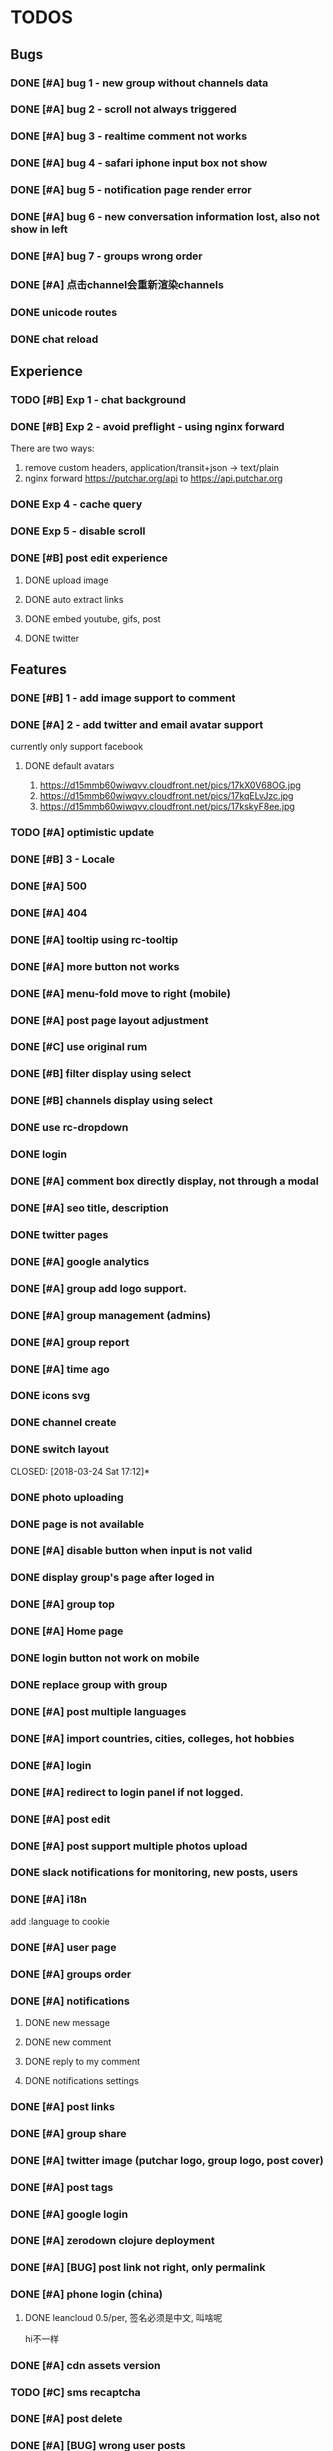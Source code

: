 * TODOS

** Bugs
*** DONE [#A] bug 1 - new group without channels data
    CLOSED: [2018-01-30 Tue 19:39]
*** DONE [#A] bug 2 - scroll not always triggered
    CLOSED: [2018-01-30 Tue 20:13]
*** DONE [#A] bug 3 - realtime comment not works
    CLOSED: [2018-01-31 Wed 10:49]
*** DONE [#A] bug 4 - safari iphone input box not show
    CLOSED: [2018-04-05 Thu 10:37]
*** DONE [#A] bug 5 - notification page render error
    CLOSED: [2018-01-31 Wed 11:26]
*** DONE [#A] bug 6 - new conversation information lost, also not show in left
    CLOSED: [2018-02-02 Fri 17:09]
*** DONE [#A] bug 7 - groups wrong order
    CLOSED: [2018-02-02 Fri 15:51]
*** DONE [#A] 点击channel会重新渲染channels
    CLOSED: [2018-02-21 Wed 16:11]
*** DONE unicode routes
    CLOSED: [2018-03-15 Thu 09:58]
*** DONE chat reload
    CLOSED: [2018-03-15 Thu 11:06]


** Experience
*** TODO [#B] Exp 1 - chat background
*** DONE [#B] Exp 2 - avoid preflight - using nginx forward
    CLOSED: [2018-02-02 Fri 14:57]
    There are two ways:
    1. remove custom headers, application/transit+json -> text/plain
    2. nginx forward https://putchar.org/api to https://api.putchar.org

*** DONE Exp 4 - cache query
    CLOSED: [2018-02-02 Fri 20:14]

*** DONE Exp 5 - disable scroll
    CLOSED: [2018-02-09 Fri 19:34]

*** DONE [#B] post edit experience
    CLOSED: [2018-05-08 Tue 17:09]
**** DONE upload image
     CLOSED: [2018-03-09 Fri 19:26]

**** DONE auto extract links
     CLOSED: [2018-03-10 Sat 05:47]

**** DONE embed youtube, gifs, post
     CLOSED: [2018-03-14 Wed 14:41]

**** DONE twitter
     CLOSED: [2018-03-14 Wed 13:17]

** Features
*** DONE [#B] 1 - add image support to comment
    CLOSED: [2018-01-31 Wed 17:02]

*** DONE [#A] 2 - add twitter and email avatar support
    CLOSED: [2018-02-02 Fri 19:24]
    currently only support facebook

**** DONE default avatars
     CLOSED: [2018-02-02 Fri 19:24]
     1. https://d15mmb60wiwqvv.cloudfront.net/pics/17kX0V68OG.jpg
     2. https://d15mmb60wiwqvv.cloudfront.net/pics/17kqELvJzc.jpg
     3. https://d15mmb60wiwqvv.cloudfront.net/pics/17kskyF8ee.jpg

*** TODO [#A] optimistic update
*** DONE [#B] 3 - Locale
    CLOSED: [2018-04-05 Thu 10:37]
*** DONE [#A] 500
    CLOSED: [2018-03-16 Fri 17:06]
*** DONE [#A] 404
    CLOSED: [2018-04-05 Thu 10:37]

*** DONE [#A] tooltip using rc-tooltip
    CLOSED: [2018-03-15 Thu 12:49]

*** DONE [#A] more button not works
    CLOSED: [2018-03-15 Thu 13:17]

*** DONE [#A] menu-fold move to right (mobile)
    CLOSED: [2018-03-16 Fri 09:31]

*** DONE [#A] post page layout adjustment
    CLOSED: [2018-03-16 Fri 15:19]


*** DONE [#C] use original rum
    CLOSED: [2018-04-14 Sat 03:20]

*** DONE [#B] filter display using select
    CLOSED: [2018-03-16 Fri 09:31]

*** DONE [#B] channels display using select
    CLOSED: [2018-03-16 Fri 09:31]

*** DONE use rc-dropdown
    CLOSED: [2018-03-16 Fri 16:56]

*** DONE login
    CLOSED: [2018-03-16 Fri 18:55]

*** DONE [#A] comment box directly display, not through a modal
    CLOSED: [2018-03-17 Sat 14:45]
*** DONE [#A] seo title, description
    CLOSED: [2018-03-20 Tue 11:15]
*** DONE twitter pages
    CLOSED: [2018-03-20 Tue 12:29]
*** DONE [#A] google analytics
    CLOSED: [2018-03-20 Tue 13:26]

*** DONE [#A] group add logo support.
    CLOSED: [2018-03-20 Tue 16:13]
*** DONE [#A] group management (admins)
    CLOSED: [2018-03-21 Wed 18:34]
*** DONE [#A] group report
    CLOSED: [2018-03-22 Thu 19:34]
*** DONE [#A] time ago
    CLOSED: [2018-03-21 Wed 19:29]
*** DONE icons svg
    CLOSED: [2018-03-24 Sat 13:04]
*** DONE channel create
    CLOSED: [2018-03-24 Sat 13:04]
*** DONE switch layout
    CLOSED: [2018-03-24 Sat 17:12]*
*** DONE photo uploading
    CLOSED: [2018-03-25 Sun 12:38]
*** DONE page is not available
    CLOSED: [2018-03-25 Sun 13:11]
*** DONE [#A] disable button when input is not valid
    CLOSED: [2018-03-25 Sun 14:15]
*** DONE display group's page after loged in
    CLOSED: [2018-03-25 Sun 15:08]
*** DONE [#A] group top
    CLOSED: [2018-03-25 Sun 17:13]
*** DONE [#A] Home page
    CLOSED: [2018-03-29 Thu 00:15]
*** DONE login button not work on mobile
    CLOSED: [2018-03-29 Thu 12:30]

*** DONE replace group with group
    CLOSED: [2018-03-29 Thu 12:31]
*** DONE [#A] post multiple languages
    CLOSED: [2018-03-29 Thu 18:57]
*** DONE [#A] import countries, cities, colleges, hot hobbies
    CLOSED: [2018-03-31 Sat 12:47]

*** DONE [#A] login
    CLOSED: [2018-04-03 Tue 12:00]

*** DONE [#A] redirect to login panel if not logged.
    CLOSED: [2018-04-03 Tue 13:41]

*** DONE [#A] post edit
    CLOSED: [2018-04-03 Tue 14:13]
*** DONE [#A] post support multiple photos upload
    CLOSED: [2018-04-03 Tue 15:18]
*** DONE slack notifications for monitoring, new posts, users
    CLOSED: [2018-04-03 Tue 10:12]
*** DONE [#A] i18n
    CLOSED: [2018-04-04 Wed 18:00]
    add :language to cookie
*** DONE [#A] user page
    CLOSED: [2018-04-05 Thu 15:37]
*** DONE [#A] groups order
    CLOSED: [2018-04-05 Thu 15:51]
*** DONE [#A] notifications
    CLOSED: [2018-04-05 Thu 18:47]
**** DONE new message
     CLOSED: [2018-04-05 Thu 18:47]
**** DONE new comment
     CLOSED: [2018-04-05 Thu 18:47]
**** DONE reply to my comment
     CLOSED: [2018-04-05 Thu 18:47]
**** DONE notifications settings
     CLOSED: [2018-04-05 Thu 18:47]
*** DONE [#A] post links
    CLOSED: [2018-04-06 Fri 10:20]
*** DONE [#A] group share
    CLOSED: [2018-04-06 Fri 10:39]
*** DONE [#A] twitter image (putchar logo, group logo, post cover)
    CLOSED: [2018-04-06 Fri 11:16]

*** DONE [#A] post tags
    CLOSED: [2018-04-06 Fri 18:57]
*** DONE [#A] google login
    CLOSED: [2018-04-07 Sat 15:39]

*** DONE [#A] zerodown clojure deployment
    CLOSED: [2018-04-07 Sat 17:27]
*** DONE [#A] [BUG] post link not right, only permalink
    CLOSED: [2018-04-07 Sat 09:01]
*** DONE [#A] phone login (china)
    CLOSED: [2018-04-10 Tue 13:46]
**** DONE leancloud 0.5/per, 签名必须是中文, 叫啥呢
     CLOSED: [2018-04-10 Tue 13:52]
     hi不一样
*** DONE [#A] cdn assets version
    CLOSED: [2018-04-10 Tue 13:51]

*** TODO [#C] sms recaptcha
*** DONE [#A] post delete
    CLOSED: [2018-04-10 Tue 17:34]
*** DONE [#A] [BUG] wrong user posts
    CLOSED: [2018-04-11 Wed 11:49]
*** TODO normalization
*** DONE [#A] RSS export
    CLOSED: [2018-04-11 Wed 11:30]
    group hot posts
    user posts and replies

*** DONE [#A] post image upload support drag n drop
    CLOSED: [2018-04-11 Wed 18:15]
    google closure
*** DONE [#A] [BUG] multiple upload not works on Android
    CLOSED: [2018-04-12 Thu 09:16]


*** DONE [#A] group rules
    CLOSED: [2018-04-12 Thu 12:23]
    edited by group admin
*** DONE [#A] [BUG] channel page
    CLOSED: [2018-04-12 Thu 12:33]
*** DONE [#A] scroll position
    CLOSED: [2018-04-12 Thu 12:52]
*** DONE [#A] related groups
    CLOSED: [2018-04-12 Thu 13:33]
*** DONE [#A] scroll loading
    CLOSED: [2018-04-12 Thu 18:38]
*** DONE [BUG] some groups don't have a general channel
    CLOSED: [2018-04-28 Sat 13:53]
*** DONE [#A] home page
    CLOSED: [2018-04-13 Fri 19:49]
*** DONE [#A] avatar looks not good
    CLOSED: [2018-04-13 Fri 19:49]
*** DONE [#A] Substraction
    CLOSED: [2018-04-14 Sat 01:08]
**** DONE realtime, chat, comment
     CLOSED: [2018-04-17 Tue 13:18]
**** DONE message
     CLOSED: [2018-04-17 Tue 13:18]
**** DONE browser notification
     CLOSED: [2018-04-17 Tue 13:18]
**** DONE add follow conversation, email
     CLOSED: [2018-04-17 Tue 13:18]
**** DONE inline styles
     CLOSED: [2018-04-14 Sat 03:19]
*** DONE [#A] sitemap
    CLOSED: [2018-04-14 Sat 04:01]

*** DONE back scroll position
    CLOSED: [2018-04-17 Tue 17:33]

*** DONE [#A] Android pwa
    CLOSED: [2018-04-17 Tue 23:51]
*** DONE [#C] Ios pwa
    CLOSED: [2018-04-19 Thu 20:00]
*** DONE logout not works
    CLOSED: [2018-04-19 Thu 20:00]
    web worker
*** DONE ios search button style
    CLOSED: [2018-04-19 Thu 10:38]
*** DONE replies style
    CLOSED: [2018-04-20 Fri 13:10]
*** DONE [#A] fix query cache
    CLOSED: [2018-05-08 Tue 17:09]
*** DONE [#A] pick groups page
    CLOSED: [2018-04-20 Fri 13:35]
*** DONE [#A] follow conversation
    CLOSED: [2018-04-20 Fri 19:28]
*** DONE don't refresh after loaded
    CLOSED: [2018-04-21 Sat 10:10]
*** DONE my followed conversation page
    CLOSED: [2018-04-21 Sat 10:34]
*** DONE [#A] keydown tabindex
    CLOSED: [2018-04-21 Sat 12:30]
*** DONE [#A] add swap left,right, keyboard left right to switch group
    CLOSED: [2018-04-21 Sat 13:47]
*** DONE [#A] DB backup
    CLOSED: [2018-04-21 Sat 16:01]
*** DONE [#A] [BUG] edit post, delete too quickly cursor will jump
    CLOSED: [2018-05-02 Wed 16:29]

*** DONE post ui, fonts
    CLOSED: [2018-05-18 Fri 13:20]
*** DONE [#A] comment autosize textarea not works with chinese input method
    CLOSED: [2018-05-18 Fri 13:17]
*** draw resources
    1. http://jsfiddle.net/pgkrvcdr/2/

*** DONE [BUG] only allow switch group on :group and :channel pages
    CLOSED: [2018-04-28 Sat 09:31]
*** DONE [BUG] fix general channel
    CLOSED: [2018-04-28 Sat 10:46]
*** DONE [BUG] post title route
    CLOSED: [2018-04-28 Sat 11:32]
*** DONE [BUG] group page blink
    CLOSED: [2018-05-08 Tue 17:08]
*** DONE [BUG] twitter embed
    CLOSED: [2018-05-03 Thu 09:58]
*** DONE [BUG] youtube embed
    CLOSED: [2018-05-03 Thu 09:54]
*** DONE [BUG] asciidoctor preserve line breaks
    CLOSED: [2018-05-02 Wed 20:13]
*** DONE [BUG] post delete
    CLOSED: [2018-05-03 Thu 10:44]

*** DONE [#A] support asciidoc
    CLOSED: [2018-05-08 Tue 14:51]

*** DONE [#A] seperate asciidoc, paper.js from main bundle
    CLOSED: [2018-05-09 Wed 11:19]
    main
    post
    draw

*** DONE votes filter
    CLOSED: [2018-05-08 Tue 17:08]

*** DONE [#A] [BUG] post edit
    CLOSED: [2018-05-18 Fri 17:52]

*** DONE post edit reload
    CLOSED: [2018-05-18 Fri 17:52]
*** DONE [#A] [BUG] group edit reload
    CLOSED: [2018-05-18 Fri 18:10]
*** DONE scrollbar position should be a map {path: int}
    CLOSED: [2018-05-19 Sat 09:53]
*** DONE fix scroll
    CLOSED: [2018-05-22 Tue 10:16]
*** DONE GDRP
    CLOSED: [2018-05-25 Fri 14:24]
**** DONE delete account
     CLOSED: [2018-05-25 Fri 14:24]
**** DONE export data
     CLOSED: [2018-05-25 Fri 14:24]
*** DONE link
    CLOSED: [2018-05-25 Fri 15:25]

*** DONE [#A] Group invitation
    CLOSED: [2018-05-25 Fri 19:04]

*** TODO weekly newsletter
    top 3 communitites
*** DONE [#A] landing page
    CLOSED: [2018-05-29 Tue 20:03]

**** What're you interested in?
     group search
**** Features
***** Anyone can create public groups of unlimited members.
      Group members can vote, comment, share links or their thoughts.
***** Admins can create channels.
      So you only subscribe to your favorite content.
***** Writing
****** Asciidoctor && Markdown
****** Tags
****** Translations
****** Github backup && data export
****** Drawing

**** New && Hot groups

*** DONE pwa can't login
    CLOSED: [2018-05-31 Thu 15:10]

*** DONE invite only groups
    CLOSED: [2018-05-31 Thu 19:58]
**** can't comment
**** can vote
**** can add translation link

*** DONE [#A] pro members
    CLOSED: [2018-05-31 Thu 18:40]
    1. a better way to group groups

**** handler acitons
     2. citrus/group-new

*** DONE twitter read only permissions
    CLOSED: [2018-06-05 Tue 09:01]

*** TODO Github don't ask for public_repo until user choose to sync a repo.

*** DONE default sorted by new
    CLOSED: [2018-06-07 Thu 11:57]

*** DONE search groups
    CLOSED: [2018-06-07 Thu 19:01]

*** DONE associated culture elements
    CLOSED: [2018-06-08 Fri 13:39]
    country -> elements
    city -> elements
    group_id -> element_id
    each element is a group itself.

*** DONE remove breadcrumb
    CLOSED: [2018-06-08 Fri 17:17]

*** DONE remove tooltip
    CLOSED: [2018-06-08 Fri 17:17]

*** DONE user page avatar transition
    CLOSED: [2018-06-08 Fri 18:16]

*** DONE post page title show on header
    CLOSED: [2018-06-08 Fri 18:16]

*** DONE logo transition
    CLOSED: [2018-06-09 Sat 09:35]
*** DONE fix home post filter
    CLOSED: [2018-06-12 Tue 10:23]

*** DONE user page to group page, no data
    CLOSED: [2018-06-12 Tue 10:23]

*** DONE sort by hot
    CLOSED: [2018-06-12 Tue 11:12]
*** DONE channel edit
    CLOSED: [2018-06-12 Tue 12:39]

*** DONE channel delete
    CLOSED: [2018-06-12 Tue 12:39]


*** sort by last_reply

*** DONE members
    CLOSED: [2018-06-12 Tue 15:25]

*** DONE title multiple lines
    CLOSED: [2018-06-12 Tue 15:40]

*** DONE pricing page
    CLOSED: [2018-06-12 Tue 17:38]
    ads free
    pro badge
    custom domain blog
*** DONE [#A] Stripe payment
    CLOSED: [2018-06-12 Tue 17:40]

*** DONE browser title
    CLOSED: [2018-06-12 Tue 18:13]
*** DONE user links
    CLOSED: [2018-06-13 Wed 10:37]
*** DONE recompute links
    CLOSED: [2018-06-13 Wed 11:36]
*** DONE recompute stars
    CLOSED: [2018-06-13 Wed 12:15]
*** DONE channel not displayed on quanzhou group
    CLOSED: [2018-06-15 Fri 12:41]

*** DONE votes
    CLOSED: [2018-06-15 Fri 12:27]

*** DONE polls
    CLOSED: [2018-06-15 Fri 18:48]
    choices

*** DONE poll disable
    CLOSED: [2018-06-16 Sat 10:36]

*** DONE post insert photo
    CLOSED: [2018-06-16 Sat 11:21]

*** DONE edit helpers
    CLOSED: [2018-06-16 Sat 17:50]
    bold, italic
    subtitle
    quote

*** DONE post cover first image
    CLOSED: [2018-06-20 Wed 17:00]
*** DONE user posts with content
    CLOSED: [2018-06-20 Wed 17:00]
*** DONE group cover
    CLOSED: [2018-06-21 Thu 18:07]
*** DONE make name optional
    CLOSED: [2018-06-27 Wed 11:16]
*** DONE remove tags
    CLOSED: [2018-06-27 Wed 16:42]
*** DONE group add collections
    CLOSED: [2018-06-29 Fri 11:02]
*** DONE [#A] comment thread
    CLOSED: [2018-07-03 Tue 11:57]
*** DONE comment support quote
    CLOSED: [2018-07-03 Tue 11:57]
*** DONE items add votes, comments
    CLOSED: [2018-07-03 Tue 11:57]
*** DONE home page
    CLOSED: [2018-07-05 Thu 10:55]
*** DONE [#A] [BUG] ios photo rotation
    CLOSED: [2018-07-10 Tue 12:20]

*** DONE fix scroll
    CLOSED: [2018-07-05 Thu 15:14]
*** DONE 404
    CLOSED: [2018-07-05 Thu 17:14]
*** DONE post drafts
    CLOSED: [2018-07-07 Sat 18:23]
*** DONE toped and followed posts order by created_at
    CLOSED: [2018-07-10 Tue 17:27]
*** DONE Bug link
    CLOSED: [2018-07-12 Thu 09:32]
*** DONE show poll, video in post item.
    CLOSED: [2018-07-12 Thu 19:26]
*** DONE zh-cn privacy, terms, code_of_conduct
    CLOSED: [2018-07-12 Thu 19:26]
*** DONE bug auto save
    CLOSED: [2018-07-13 Fri 13:42]
*** DONE bug post edit
    CLOSED: [2018-07-15 Sun 18:39]
*** DONE comment quote
    CLOSED: [2018-07-17 Tue 14:43]
*** DONE comment link share
    CLOSED: [2018-07-17 Tue 16:43]


*** DONE bug header not fixed when modal is clicked
    CLOSED: [2018-07-17 Tue 19:14]
*** DONE sort posts by latest reply, and by who
    CLOSED: [2018-07-18 Wed 10:26]
*** DONE post page show updated_at
    CLOSED: [2018-07-18 Wed 11:18]
*** DONE mentions @
    CLOSED: [2018-07-20 Fri 18:03]
*** DONE emoji support
    CLOSED: [2018-07-24 Tue 17:51]
    https://github.com/asciidoctor/asciidoctor-extensions-lab/blob/master/lib/emoji-inline-macro/extension.rb
*** DONE bug latest
    CLOSED: [2018-07-26 Thu 13:01]
*** DONE homepage
    CLOSED: [2018-07-26 Thu 13:01]
*** DONE comments loading
    CLOSED: [2018-07-26 Thu 15:50]
*** DONE autocomplete support up, down
    CLOSED: [2018-07-26 Thu 16:50]

*** DONE [#A] bug search
    CLOSED: [2018-07-27 Fri 17:39]

*** DONE [#A] hot groups
    CLOSED: [2018-07-27 Fri 17:39]

*** DONE [#A] bug scroll
    CLOSED: [2018-07-27 Fri 17:58]

*** DONE [#A] add bookmarks
    CLOSED: [2018-07-27 Fri 18:57]

*** DONE reports empty bug
    CLOSED: [2018-07-27 Fri 19:13]

*** DONE comment link not right
    CLOSED: [2018-07-27 Fri 19:15]

*** DONE domain name
    CLOSED: [2018-07-28 Sat 15:28]
*** DONE aws email
    CLOSED: [2018-07-28 Sat 15:28]
*** gsuite

*** DONE bug report comment error
    CLOSED: [2018-07-28 Sat 18:12]

*** DONE wiki
    CLOSED: [2018-08-03 Fri 10:08]

*** DONE programming website
    CLOSED: [2018-08-05 Sun 09:01]
*** DONE remove poll channel
    CLOSED: [2018-08-05 Sun 09:21]
*** DONE signup
    CLOSED: [2018-08-05 Sun 13:54]
*** DONE remove group-dropdown
    CLOSED: [2018-08-05 Sun 18:49]
*** DONE [#A] github integration [3/3]
    CLOSED: [2018-08-06 Mon 15:54]
    - [X] github login
    - [X] commit includes new posts, update and delete
    - [X] maybe commit to github first and then publish on putchar
      Currently don't support this.
*** DONE [Bug] github rename not works.
    CLOSED: [2018-08-06 Mon 17:52]

*** DONE BUG post update by git push not works
    CLOSED: [2018-08-07 Tue 17:29]

*** DONE [#A] post tags
    CLOSED: [2018-08-11 Sat 11:46]

*** DONE links
    CLOSED: [2018-08-11 Sat 14:33]
*** DONE refresh when group logo clicked.
    CLOSED: [2018-08-11 Sat 15:03]
*** DONE fixed issue of links
    CLOSED: [2018-08-11 Sat 16:51]
*** DONE fixed issue of post edit
    CLOSED: [2018-08-11 Sat 17:14]
*** DONE mention notification, email
    CLOSED: [2018-08-14 Tue 14:46]
*
** DONE replace loading with text
   CLOSED: [2018-08-14 Tue 14:58]
*** DONE about text
    CLOSED: [2018-08-14 Tue 16:32]
*** DONE poll for notifications, reports every 30 seconds.
    CLOSED: [2018-08-14 Tue 19:11]
*** DONE IOS style
    CLOSED: [2018-08-15 Wed 09:43]
*** DONE IOS back button
    CLOSED: [2018-08-15 Wed 09:43]

*** DONE open source
    CLOSED: [2018-08-20 Mon 13:44]
*** TODO canonical url
*** TODO pwa android

*** TODO pwa ios

*** TODO github token revoked
*** TODO [#A] reply by email
    https://docs.gitlab.com/ce/administration/incoming_email.html
    cost
*** TODO [#A] notification && report zh-cn
*** TODO [#A] test notifications
*** TODO [#A] posts and comments, remember last visit
*** TODO [#A] browser extension
    Reasonml or Cljs
*** TODO [#A] spam users, contents detect
*** TODO [#A] Sponsors && backers
*** TODO [#B] night mode
*** DONE [#C] exception reporting
    CLOSED: [2018-04-17 Tue 18:27]
    slack notifications first
*** TODO [#C] keyboard shortcuts

*** TODO [#C] Improve  Time-To-First-Byte
    node support renderToNodeStream
**** how to pass states to browser without affecting the dom size?
     ask after websocket connected
     ask after page was rendered
     http2 stream
*** TODO [#C] test
*** TODO [#C] Limit pictures usage
*** TODO pictures thumbnails
    64x64
    100x100
